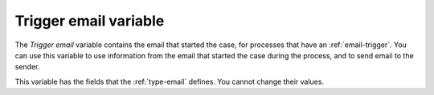 .. _trigger-email-variable:

Trigger email variable
----------------------

The *Trigger email* variable contains the email that started the case, for processes that have an :ref:`email-trigger`.
You can use this variable to use information from the email that started the case during the process, and to send email to the sender.

This variable has the fields that the :ref:`type-email` defines.
You cannot change their values.
